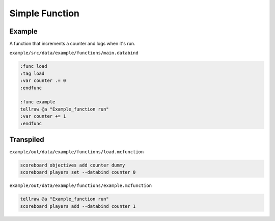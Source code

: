 Simple Function
===============

Example
-------

A function that increments a counter and logs when it's run.

``example/src/data/example/functions/main.databind``

.. code-block:: databind

   :func load
   :tag load
   :var counter .= 0
   :endfunc
   
   :func example
   tellraw @a "Example_function run"
   :var counter += 1
   :endfunc

Transpiled
----------

``example/out/data/example/functions/load.mcfunction``

.. code-block:: mcfunction

   scoreboard objectives add counter dummy
   scoreboard players set --databind counter 0

``example/out/data/example/functions/example.mcfunction``

.. code-block:: mcfunction

   tellraw @a "Example_function run"
   scoreboard players add --databind counter 1
